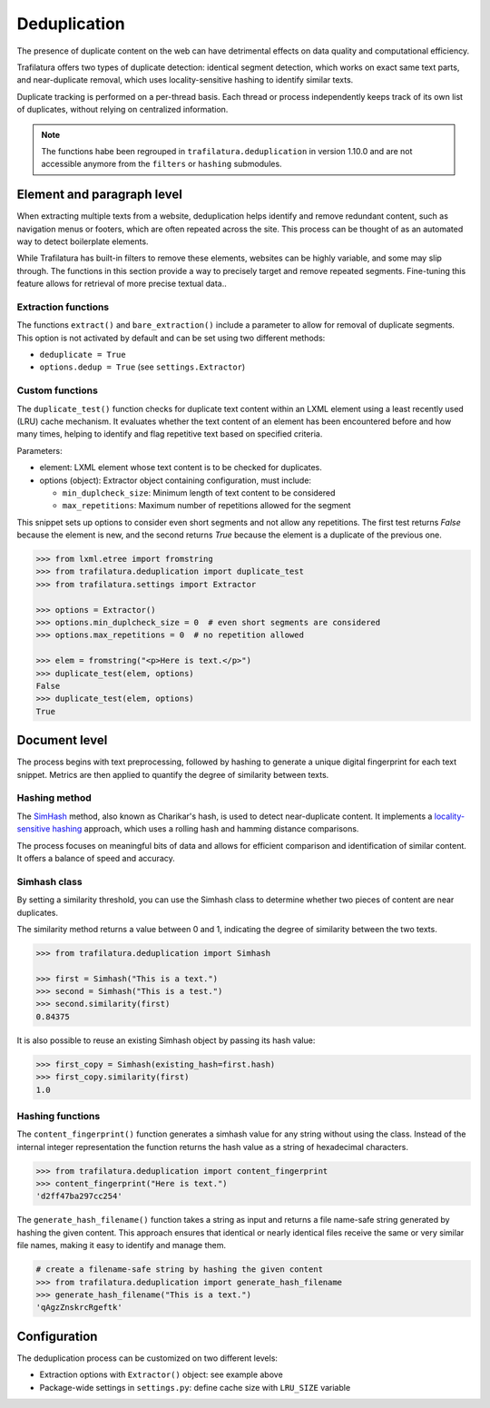 Deduplication
=============

.. meta::
    :description lang=en:
        Duplicate content can harm data quality and efficiency. Trafilatura detects similar texts
        and segments using a LRU cache and locality sensitive hashing (LSH). 



The presence of duplicate content on the web can have detrimental effects on data quality and computational efficiency.

Trafilatura offers two types of duplicate detection: identical segment detection, which works on exact same text parts, and near-duplicate removal, which uses locality-sensitive hashing to identify similar texts.

Duplicate tracking is performed on a per-thread basis. Each thread or process independently keeps track of its own list of duplicates, without relying on centralized information.


.. note::
    The functions habe been regrouped in ``trafilatura.deduplication`` in version 1.10.0 and are not accessible anymore from the ``filters`` or ``hashing`` submodules.


Element and paragraph level
---------------------------


When extracting multiple texts from a website, deduplication helps identify and remove redundant content, such as navigation menus or footers, which are often repeated across the site. This process can be thought of as an automated way to detect boilerplate elements.

While Trafilatura has built-in filters to remove these elements, websites can be highly variable, and some may slip through. The functions in this section provide a way to precisely target and remove repeated segments. Fine-tuning this feature allows for retrieval of more precise textual data..


Extraction functions
^^^^^^^^^^^^^^^^^^^^


The functions ``extract()`` and ``bare_extraction()`` include a parameter to allow for removal of duplicate segments. This option is not activated by default and can be set using two different methods:

- ``deduplicate = True``
- ``options.dedup = True`` (see ``settings.Extractor``)



Custom functions
^^^^^^^^^^^^^^^^

The ``duplicate_test()`` function checks for duplicate text content within an LXML element using a least recently used (LRU) cache mechanism. It evaluates whether the text content of an element has been encountered before and how many times, helping to identify and flag repetitive text based on specified criteria.

Parameters:

- element: LXML element whose text content is to be checked for duplicates.
- options (object): Extractor object containing configuration, must include:

  - ``min_duplcheck_size``: Minimum length of text content to be considered
  - ``max_repetitions``: Maximum number of repetitions allowed for the segment



This snippet sets up options to consider even short segments and not allow any repetitions. The first test returns *False* because the element is new, and the second returns *True* because the element is a duplicate of the previous one.


.. code-block:: python

    >>> from lxml.etree import fromstring
    >>> from trafilatura.deduplication import duplicate_test
    >>> from trafilatura.settings import Extractor

    >>> options = Extractor()
    >>> options.min_duplcheck_size = 0  # even short segments are considered
    >>> options.max_repetitions = 0  # no repetition allowed

    >>> elem = fromstring("<p>Here is text.</p>")
    >>> duplicate_test(elem, options)
    False
    >>> duplicate_test(elem, options)
    True


Document level
--------------


The process begins with text preprocessing, followed by hashing to generate a unique digital fingerprint for each text snippet. Metrics are then applied to quantify the degree of similarity between texts.


Hashing method
^^^^^^^^^^^^^^

The `SimHash <https://en.wikipedia.org/wiki/SimHash>`_ method, also known as Charikar's hash, is used to detect near-duplicate content. It implements a `locality-sensitive hashing <https://en.wikipedia.org/wiki/Locality-sensitive_hashing>`_ approach, which uses a rolling hash and hamming distance comparisons.

The process focuses on meaningful bits of data and allows for efficient comparison and identification of similar content. It offers a balance of speed and accuracy.


Simhash class
^^^^^^^^^^^^^

By setting a similarity threshold, you can use the Simhash class to determine whether two pieces of content are near duplicates.

The similarity method returns a value between 0 and 1, indicating the degree of similarity between the two texts.


.. code-block:: python

    >>> from trafilatura.deduplication import Simhash

    >>> first = Simhash("This is a text.")
    >>> second = Simhash("This is a test.")
    >>> second.similarity(first)
    0.84375


It is also possible to reuse an existing Simhash object by passing its hash value:


.. code-block:: python

    >>> first_copy = Simhash(existing_hash=first.hash)
    >>> first_copy.similarity(first)
    1.0


Hashing functions
^^^^^^^^^^^^^^^^^

The ``content_fingerprint()`` function generates a simhash value for any string without using the class. Instead of the internal integer representation the function returns the hash value as a string of hexadecimal characters.


.. code-block:: python

    >>> from trafilatura.deduplication import content_fingerprint
    >>> content_fingerprint("Here is text.")
    'd2ff47ba297cc254'


The ``generate_hash_filename()`` function takes a string as input and returns a file name-safe string generated by hashing the given content. This approach ensures that identical or nearly identical files receive the same or very similar file names, making it easy to identify and manage them.


.. code-block:: python

    # create a filename-safe string by hashing the given content
    >>> from trafilatura.deduplication import generate_hash_filename
    >>> generate_hash_filename("This is a text.")
    'qAgzZnskrcRgeftk'


Configuration
-------------

The deduplication process can be customized on two different levels:

- Extraction options with ``Extractor()`` object: see example above
- Package-wide settings in ``settings.py``: define cache size with ``LRU_SIZE`` variable

